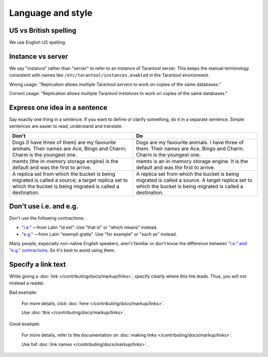 
Language and style
==================

US vs British spelling
----------------------

We use English US spelling.

Instance vs server
------------------

We say "instance" rather than "server" to refer to an instance of Tarantool
server. This keeps the manual terminology consistent with names like
``/etc/tarantool/instances.enabled`` in the Tarantool environment.

Wrong usage: "Replication allows multiple Tarantool *servers* to work on copies
of the same databases."

Correct usage: "Replication allows multiple Tarantool *instances* to work on
copies of the same databases."

Express one idea in a sentence
------------------------------

Say exactly one thing in a sentence.
If you want to define or clarify something, do it in a separate sentence.
Simple sentences are easier to read, understand and translate.

..  rst-class:: table-example
..  container:: table

    ..  rst-class:: left-align-column-1
    ..  rst-class:: left-align-column-2

    ..  list-table::
        :header-rows: 1

        *   -   Don't
            -   Do

        *   -   Dogs (I have three of them) are my favourite animals.
                Their names are Ace, Bingo and Charm; Charm is the youngest one.

            -   Dogs are my favourite animals.
                I have three of them.
                Their names are Ace, Bingo and Charm.
                Charm is the youngest one.

        *   -   memtx (the in-memory storage engine) is the default and was the first to arrive.
            -   memtx is an in-memory storage engine.
                It is the default and was the first to arrive.

        *   -   A replica set from which the bucket is being migrated is called a source;
                a target replica set to which the bucket is being migrated is called a destination.
            -   A replica set from which the bucket is being migrated is called a source.
                A target replica set to which the bucket is being migrated is called a destination.

Don't use i.e. and e.g.
-----------------------

Don't use the following contractions:

*   `"i.e." <https://www.merriam-webster.com/dictionary/i.e.>`_
    —from Latin "id est". Use "that is" or "which means" instead.
*   `"e.g." <https://www.merriam-webster.com/dictionary/e.g.>`_
    —from Latin "exempli gratia". Use "for example" or "such as" instead.

Many people, especially non-native English speakers,
aren't familiar or don't know the difference between
`"i.e." and "e.g." contractions
<https://www.merriam-webster.com/words-at-play/ie-vs-eg-abbreviation-meaning-usage-difference>`_.
So it's best to avoid using them.

Specify a link text
-------------------

While giving a :doc:`link </contributing/docs/markup/links>`, specify clearly
where this link leads. Thus, you will not mislead a reader.

Bad example:

    For more details, click :doc:`here </contributing/docs/markup/links>`.

    Use :doc:`this </contributing/docs/markup/links>`.

Good example:

    For more details, refer to the documentation on
    :doc:`making links </contributing/docs/markup/links>`.

    Use full :doc:`link names </contributing/docs/markup/links>`.